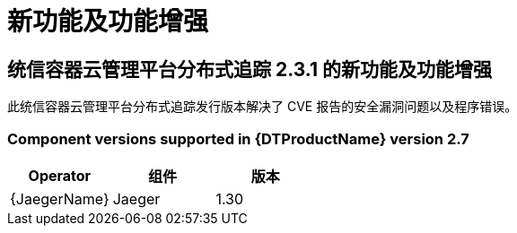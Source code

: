 ////
Module included in the following assemblies:
- distributed-tracing-release-notes.adoc
////
////
Feature – Describe the new functionality available to the customer. For enhancements, try to describe as specifically as possible where the customer will see changes.
Reason – If known, include why has the enhancement been implemented (use case, performance, technology, etc.). For example, showcases integration of X with Y, demonstrates Z API feature, includes latest framework bug fixes.
Result – If changed, describe the current user experience.
////
:_content-type: REFERENCE
[id="distr-tracing-rn-new-features_{context}"]
= 新功能及功能增强

== 统信容器云管理平台分布式追踪 2.3.1 的新功能及功能增强

此统信容器云管理平台分布式追踪发行版本解决了 CVE 报告的安全漏洞问题以及程序错误。

=== Component versions supported in {DTProductName} version 2.7

[options="header"]
|===
|Operator |组件 |版本
|{JaegerName}
|Jaeger
|1.30
|===

